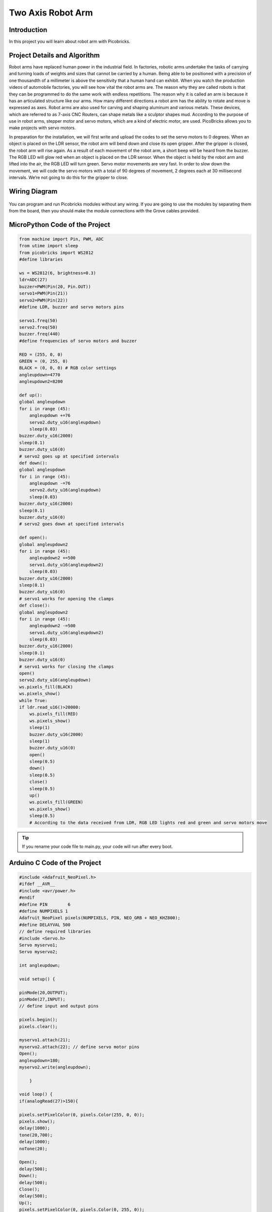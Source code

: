 ###########
Two Axis Robot Arm
###########

Introduction
-------------
In this project you will learn about robot arm with Picobricks.

Project Details and Algorithm
------------------------------


Robot arms have replaced human power in the industrial field. In factories, robotic arms undertake the tasks of carrying and turning loads of weights and sizes that cannot be carried by a human. Being able to be positioned with a precision of one thousandth of a millimeter is above the sensitivity that a human hand can exhibit. When you watch the production videos of automobile factories, you will see how vital the robot arms are. The reason why they are called robots is that they can be programmed to do the same work with endless repetitions. The reason why it is called an arm is because it has an articulated structure like our arms. How many different directions a robot arm has the ability to rotate and move is expressed as axes. Robot arms are also used for carving and shaping aluminum and various metals. These devices, which are referred to as 7-axis CNC Routers, can shape metals like a sculptor shapes mud. According to the purpose of use in robot arms, stepper motor and servo motors, which are a kind of electric motor, are used. PicoBricks allows you to make projects with servo motors.

In preparation for the installation, we will first write and upload the codes to set the servo motors to 0 degrees. When an object is placed on the LDR sensor, the robot arm will bend down and close its open gripper. After the gripper is closed, the robot arm will rise again. As a result of each movement of the robot arm, a short beep will be heard from the buzzer. The RGB LED will glow red when an object is placed on the LDR sensor. When the object is held by the robot arm and lifted into the air, the RGB LED will turn green. Servo motor movements are very fast. In order to slow down the movement, we will code the servo motors with a total of 90 degrees of movement, 2 degrees each at 30 millisecond intervals. We’re not going to do this for the gripper to close.

Wiring Diagram
--------------

.. figure:: ../_static/two-axis-robot-arm.png      
    :align: center
    :width: 400
    :figclass: align-center
    


You can program and run Picobricks modules without any wiring. If you are going to use the modules by separating them from the board, then you should make the module connections with the Grove cables provided.

MicroPython Code of the Project
--------------------------------
.. code-block::

    from machine import Pin, PWM, ADC
    from utime import sleep
    from picobricks import WS2812
    #define libraries

    ws = WS2812(6, brightness=0.3)
    ldr=ADC(27)
    buzzer=PWM(Pin(20, Pin.OUT))
    servo1=PWM(Pin(21))
    servo2=PWM(Pin(22))
    #define LDR, buzzer and servo motors pins

    servo1.freq(50)
    servo2.freq(50)
    buzzer.freq(440)
    #define frequencies of servo motors and buzzer

    RED = (255, 0, 0)
    GREEN = (0, 255, 0)
    BLACK = (0, 0, 0) # RGB color settings
    angleupdown=4770
    angleupdown2=8200

    def up():
    global angleupdown
    for i in range (45):
        angleupdown +=76 
        servo2.duty_u16(angleupdown)
        sleep(0.03)
    buzzer.duty_u16(2000)
    sleep(0.1)
    buzzer.duty_u16(0)
    # servo2 goes up at specified intervals
    def down():
    global angleupdown
    for i in range (45):
        angleupdown -=76
        servo2.duty_u16(angleupdown)
        sleep(0.03)
    buzzer.duty_u16(2000)
    sleep(0.1)
    buzzer.duty_u16(0)
    # servo2 goes down at specified intervals

    def open():
    global angleupdown2
    for i in range (45):
        angleupdown2 +=500
        servo1.duty_u16(angleupdown2)
        sleep(0.03)
    buzzer.duty_u16(2000)
    sleep(0.1)
    buzzer.duty_u16(0)
    # servo1 works for opening the clamps
    def close():
    global angleupdown2
    for i in range (45):
        angleupdown2 -=500
        servo1.duty_u16(angleupdown2)
        sleep(0.03)
    buzzer.duty_u16(2000)
    sleep(0.1)
    buzzer.duty_u16(0)
    # servo1 works for closing the clamps
    open()
    servo2.duty_u16(angleupdown)
    ws.pixels_fill(BLACK)
    ws.pixels_show()
    while True:
    if ldr.read_u16()>20000:
        ws.pixels_fill(RED)
        ws.pixels_show()
        sleep(1)
        buzzer.duty_u16(2000)
        sleep(1)
        buzzer.duty_u16(0)
        open()
        sleep(0.5)
        down()
        sleep(0.5)
        close()
        sleep(0.5)
        up()
        ws.pixels_fill(GREEN)
        ws.pixels_show()
        sleep(0.5)
        # According to the data received from LDR, RGB LED lights red and green and servo motors move
            


.. tip::
  If you rename your code file to main.py, your code will run after every boot.
   
Arduino C Code of the Project
-------------------------------


.. code-block::

    #include <Adafruit_NeoPixel.h>
    #ifdef __AVR__
    #include <avr/power.h>
    #endif
    #define PIN        6
    #define NUMPIXELS 1
    Adafruit_NeoPixel pixels(NUMPIXELS, PIN, NEO_GRB + NEO_KHZ800);
    #define DELAYVAL 500
    // define required libraries
    #include <Servo.h>
    Servo myservo1;
    Servo myservo2;

    int angleupdown;

    void setup() {

    pinMode(20,OUTPUT);
    pinMode(27,INPUT);
    // define input and output pins

    pixels.begin();
    pixels.clear();

    myservo1.attach(21);
    myservo2.attach(22); // define servo motor pins
    Open();
    angleupdown=180;
    myservo2.write(angleupdown);
  
        }

    void loop() {
    if(analogRead(27)>150){

    pixels.setPixelColor(0, pixels.Color(255, 0, 0));
    pixels.show();
    delay(1000);
    tone(20,700);
    delay(1000);
    noTone(20);

    Open();
    delay(500);
    Down();
    delay(500);
    Close();
    delay(500);
    Up();
    pixels.setPixelColor(0, pixels.Color(0, 255, 0));
    pixels.show();
    delay(10000);
    pixels.setPixelColor(0, pixels.Color(0, 0, 0));
    pixels.show();
    Open();
    angleupdown=180;
    myservo2.write(angleupdown);
    // If the LDR data is greater than the specified limit, the buzzer will sound, the RGB will turn red and servo motors will work
    // The RGB will turn green when the movement is complete
    
        }
    }

    void Open(){
    myservo1.write(180);
        }

    void Close(){
    myservo1.write(30);
        }

    void Up(){

    for (int i=0;i<45;i++){

    angleupdown = angleupdown+2;
    myservo2.write(angleupdown);
    delay(30);
    }
    }

    void Down(){

    for (int i=0;i<45;i++){

    angleupdown = angleupdown-2;
    myservo2.write(angleupdown);
    delay(30);
        }
        }

Coding the Project with MicroBlocks
------------------------------------
+---------------------+
||two-axis-robot-arm2||     
+---------------------+

.. |two-axis-robot-arm2| image:: _static/two-axis-robot-arm2.png



.. note::
  To code with MicroBlocks, simply drag and drop the image above to the MicroBlocks Run tab.
  

    
